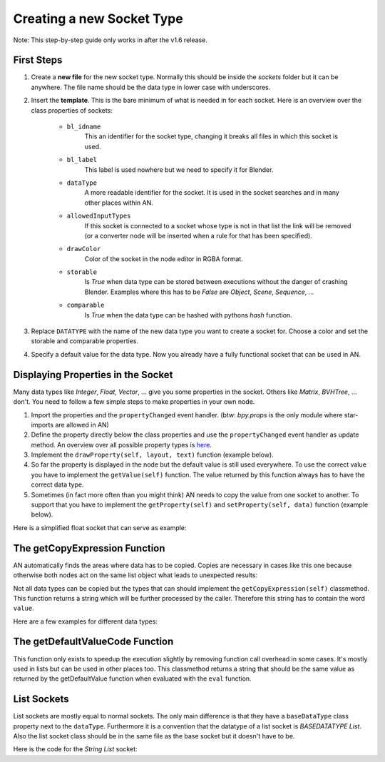 Creating a new Socket Type
**************************

Note: This step-by-step guide only works in after the v1.6 release.


First Steps
===========

1.  Create a **new file** for the new socket type. Normally this should be inside the
    *sockets* folder but it can be anywhere. The file name should be the data type
    in lower case with underscores.

2.  Insert the **template**. This is the bare minimum of what is needed in
    for each socket. Here is an overview over the class properties of sockets:

        - ``bl_idname``
                This an identifier for the socket type, changing it
                breaks all files in which this socket is used.
        - ``bl_label``
                This label is used nowhere but we need to specify it
                for Blender.
        - ``dataType``
                A more readable identifier for the socket. It is used in
                the socket searches and in many other places within AN.
        - ``allowedInputTypes``
                If this socket is connected to a socket whose type
                is not in that list the link will be removed (or a converter
                node will be inserted when a rule for that has been specified).
        - ``drawColor``
                Color of the socket in the node editor in RGBA format.
        - ``storable``
                Is *True* when data type can be stored between executions
                without the danger of crashing Blender. Examples where
                this has to be *False* are *Object*, *Scene*, *Sequence*, ...
        - ``comparable``
                Is *True* when the data type can be hashed with pythons *hash*
                function.

    .. code-block:: python
        :linenos:

        import bpy
        from .. base_types.socket import AnimationNodeSocket

        class DATATYPESocket(bpy.types.NodeSocket, AnimationNodeSocket):
            bl_idname = "an_DATATYPESocketSocket"
            bl_label = "DATATYPE Socket"
            dataType = "DATATYPE"
            allowedInputTypes = ["DATATYPE"]
            drawColor = (0.5, 0.5, 0.5, 1)
            storable = False
            comparable = False

            @classmethod
            def getDefaultValue(cls):
                return None

3.  Replace ``DATATYPE`` with the name of the new data type you want to create a
    socket for. Choose a color and set the storable and comparable properties.

4.  Specify a default value for the data type. Now you already have a fully
    functional socket that can be used in AN.


Displaying Properties in the Socket
===================================

Many data types like *Integer*, *Float*, *Vector*, ... give you some properties
in the socket. Others like *Matrix*, *BVHTree*, ... don't. You need to follow
a few simple steps to make properties in your own node.

1.  Import the properties and the ``propertyChanged`` event handler.
    (btw: `bpy.props` is the only module where star-imports are allowed in AN)

    .. code-block:: python
        :linenos:

        from bpy.props import *
        from .. events import propertyChanged

2.  Define the property directly below the class properties and use the ``propertyChanged``
    event handler as update method.
    An overview over all possible property types is
    `here <https://www.blender.org/api/blender_python_api_2_77_release/bpy.props.html>`_.

3.  Implement the ``drawProperty(self, layout, text)`` function (example below).

4.  So far the property is displayed in the node but the default value is still
    used everywhere. To use the correct value you have to implement the ``getValue(self)``
    function. The value returned by this function always has to have the correct data type.

5.  Sometimes (in fact more often than you might think) AN needs to copy the value
    from one socket to another. To support that you have to implement the
    ``getProperty(self)`` and ``setProperty(self, data)`` function (example below).

Here is a simplified float socket that can serve as example:

    .. code-block:: python
        :linenos:

        import bpy
        from bpy.props import *
        from .. events import propertyChanged
        from .. base_types.socket import AnimationNodeSocket

        class FloatSocket(bpy.types.NodeSocket, AnimationNodeSocket):
            bl_idname = "an_FloatSocket"
            bl_label = "Float Socket"
            dataType = "Float"
            allowedInputTypes = ["Float"]
            drawColor = (0.2, 0.2, 0.2, 1)
            storable = True
            comparable = True

            value = FloatProperty(default = 0.0, update = propertyChanged)

            def drawProperty(self, layout, text):
                layout.prop(self, "value", text = text)

            def getValue(self):
                return self.value

            def setProperty(self, data):
                self.value = data

            def getProperty(self):
                return self.value

            @classmethod
            def getDefaultValue(cls):
                return 0.0


The getCopyExpression Function
==============================

AN automatically finds the areas where data has to be copied. Copies are necessary
in cases like this one because otherwise both nodes act on the same list object
what leads to unexpected results:

.. image:: images/copy_example.png

Not all data types can be copied but the types that can should implement the
``getCopyExpression(self)`` classmethod. This function returns a string which
will be further processed by the caller. Therefore this string has to contain the
word ``value``.

Here are a few examples for different data types:

.. code-block:: python
    :linenos:

    # Vector
    @classmethod
    def getCopyExpression(cls):
        return "value.copy()"

    # Vector List
    @classmethod
    def getCopyExpression(cls):
        return "[element.copy() for element in value]"

    # Float List
    @classmethod
    def getCopyExpression(cls):
        return "value[:]"


The getDefaultValueCode Function
================================

This function only exists to speedup the execution slightly by removing function
call overhead in some cases. It's mostly used in lists but can be used in other
places too. This classmethod returns a string that should be the same value as
returned by the getDefaultValue function when evaluated with the ``eval`` function.

.. code-block:: python
    :linenos:

    @classmethod
    def getDefaultValue(cls):
        return []

    @classmethod
    def getDefaultValueCode(self):
        return "[]"


List Sockets
============

List sockets are mostly equal to normal sockets. The only main difference is
that they have a ``baseDataType`` class property next to the ``dataType``.
Furthermore it is a convention that the datatype of a list socket is *BASEDATATYPE List*.
Also the list socket class should be in the same file as the base socket but
it doesn't have to be.

Here is the code for the *String List* socket:

.. code-block:: python
    :linenos:

    class StringListSocket(bpy.types.NodeSocket, AnimationNodeSocket):
    bl_idname = "an_StringListSocket"
    bl_label = "String List Socket"
    dataType = "String List"
    baseDataType = "String"
    allowedInputTypes = ["String List"]
    drawColor = (1, 1, 1, 0.5)
    storable = True
    comparable = False

    @classmethod
    def getDefaultValue(cls):
        return []

    @classmethod
    def getDefaultValueCode(self):
        return "[]"

    @classmethod
    def getCopyExpression(cls):
        return "value[:]"
